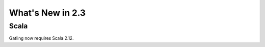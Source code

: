 #################
What's New in 2.3
#################

Scala
=====

Gatling now requires Scala 2.12.
